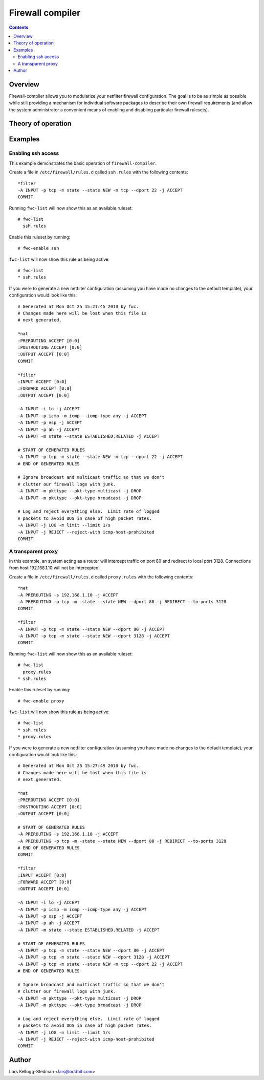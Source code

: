 =================
Firewall compiler
=================

.. contents::

Overview
========

Firewall-compiler allows you to modularize your netfilter firewall
configuration.  The goal is to be as simple as possible while still
providing a mechanism for individual software packages to describe
their own firewall requirements (and allow the system administrator a
convenient means of enabling and disabling particular firewall
rulesets).

Theory of operation
===================

Examples
========

Enabling ssh access
-------------------

This example demonstrates the basic operation of
``firewall-compiler``.

Create a file in ``/etc/firewall/rules.d`` called ``ssh.rules`` with
the following contents::

  *filter
  -A INPUT -p tcp -m state --state NEW -m tcp --dport 22 -j ACCEPT 
  COMMIT

Running ``fwc-list`` will now show this as an available ruleset::

  # fwc-list
    ssh.rules

Enable this ruleset by running::

  # fwc-enable ssh

``fwc-list`` will now show this rule as being active::

  # fwc-list
  * ssh.rules

If you were to generate a new netfilter configuration (assuming you
have made no changes to the default template), your configuration
would look like this::

  # Generated at Mon Oct 25 15:21:45 2010 by fwc.
  # Changes made here will be lost when this file is
  # next generated.

  *nat
  :PREROUTING ACCEPT [0:0]
  :POSTROUTING ACCEPT [0:0]
  :OUTPUT ACCEPT [0:0]
  COMMIT

  *filter
  :INPUT ACCEPT [0:0]
  :FORWARD ACCEPT [0:0]
  :OUTPUT ACCEPT [0:0]

  -A INPUT -i lo -j ACCEPT 
  -A INPUT -p icmp -m icmp --icmp-type any -j ACCEPT 
  -A INPUT -p esp -j ACCEPT 
  -A INPUT -p ah -j ACCEPT 
  -A INPUT -m state --state ESTABLISHED,RELATED -j ACCEPT

  # START OF GENERATED RULES
  -A INPUT -p tcp -m state --state NEW -m tcp --dport 22 -j ACCEPT 
  # END OF GENERATED RULES

  # Ignore broadcast and multicast traffic so that we don't
  # clutter our firewall logs with junk.
  -A INPUT -m pkttype --pkt-type multicast -j DROP
  -A INPUT -m pkttype --pkt-type broadcast -j DROP

  # Log and reject everything else.  Limit rate of logged
  # packets to avoid DOS in case of high packet rates.
  -A INPUT -j LOG -m limit --limit 1/s
  -A INPUT -j REJECT --reject-with icmp-host-prohibited 
  COMMIT

A transparent proxy
-------------------

In this example, an system acting as a router will intercept traffic
on port 80 and redirect to local port 3128. Connections from host
192.168.1.10 will not be intercepted.

Create a file in ``/etc/firewall/rules.d`` called ``proxy.rules`` with
the following contents::

  *nat
  -A PREROUTING -s 192.168.1.10 -j ACCEPT
  -A PREROUTING -p tcp -m -state --state NEW --dport 80 -j REDIRECT --to-ports 3128
  COMMIT

  *filter
  -A INPUT -p tcp -m state --state NEW --dport 80 -j ACCEPT 
  -A INPUT -p tcp -m state --state NEW --dport 3128 -j ACCEPT 
  COMMIT

Running ``fwc-list`` will now show this as an available ruleset::

  # fwc-list
    proxy.rules
  * ssh.rules

Enable this ruleset by running::

  # fwc-enable proxy

``fwc-list`` will now show this rule as being active::

  # fwc-list
  * ssh.rules
  * proxy.rules

If you were to generate a new netfilter configuration (assuming you
have made no changes to the default template), your configuration
would look like this::

  # Generated at Mon Oct 25 15:27:49 2010 by fwc.
  # Changes made here will be lost when this file is
  # next generated.

  *nat
  :PREROUTING ACCEPT [0:0]
  :POSTROUTING ACCEPT [0:0]
  :OUTPUT ACCEPT [0:0]

  # START OF GENERATED RULES
  -A PREROUTING -s 192.168.1.10 -j ACCEPT
  -A PREROUTING -p tcp -m -state --state NEW --dport 80 -j REDIRECT --to-ports 3128
  # END OF GENERATED RULES
  COMMIT

  *filter
  :INPUT ACCEPT [0:0]
  :FORWARD ACCEPT [0:0]
  :OUTPUT ACCEPT [0:0]

  -A INPUT -i lo -j ACCEPT 
  -A INPUT -p icmp -m icmp --icmp-type any -j ACCEPT 
  -A INPUT -p esp -j ACCEPT 
  -A INPUT -p ah -j ACCEPT 
  -A INPUT -m state --state ESTABLISHED,RELATED -j ACCEPT

  # START OF GENERATED RULES
  -A INPUT -p tcp -m state --state NEW --dport 80 -j ACCEPT 
  -A INPUT -p tcp -m state --state NEW --dport 3128 -j ACCEPT 
  -A INPUT -p tcp -m state --state NEW -m tcp --dport 22 -j ACCEPT 
  # END OF GENERATED RULES

  # Ignore broadcast and multicast traffic so that we don't
  # clutter our firewall logs with junk.
  -A INPUT -m pkttype --pkt-type multicast -j DROP
  -A INPUT -m pkttype --pkt-type broadcast -j DROP

  # Log and reject everything else.  Limit rate of logged
  # packets to avoid DOS in case of high packet rates.
  -A INPUT -j LOG -m limit --limit 1/s
  -A INPUT -j REJECT --reject-with icmp-host-prohibited 
  COMMIT


Author
======

Lars Kellogg-Stedman <lars@oddbit.com>

